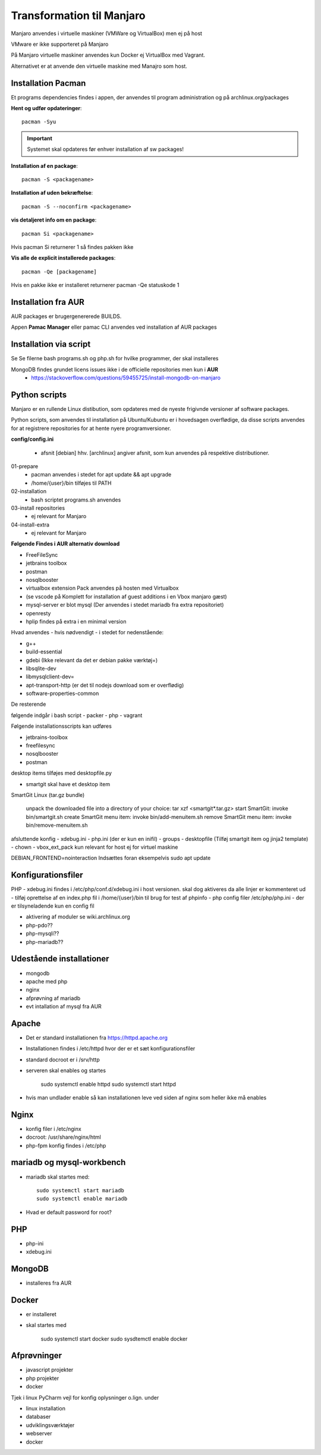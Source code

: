 .. index: Manjaro
    :pair: Manjaro; Python

==========================
Transformation til Manjaro
==========================

Manjaro anvendes i virtuelle maskiner (VMWare og VirtualBox) men ej på host

VMware er ikke supporteret på Manjaro

På Manjaro virtuelle maskiner anvendes kun Docker ej VirtualBox med Vagrant.

Alternativet er at anvende den virtuelle maskine med Manajro som host.

Installation Pacman
===================

Et programs dependencies findes i appen, der anvendes til program administration og på archlinux.org/packages

**Hent og udfør opdateringer**::

    pacman -Syu

.. important:: Systemet skal opdateres før enhver installation af sw packages!

**Installation af en package**::

    pacman -S <packagename>

**Installation af uden bekræftelse**::

    pacman -S --noconfirm <packagename>

**vis detaljeret info om en package**::

    pacman Si <packagename>

Hvis pacman Si returnerer 1 så findes pakken ikke

**Vis alle de explicit installerede packages**::

    pacman -Qe [packagename]

Hvis en pakke ikke er installeret returnerer pacman -Qe statuskode 1

Installation fra AUR
====================
AUR packages er brugergenererede BUILDS.

Appen **Pamac Manager** eller pamac CLI anvendes ved installation af AUR packages

Installation via script
=======================

Se Se filerne bash programs.sh og php.sh for hvilke programmer, der skal installeres

MongoDB findes grundet licens issues ikke i de officielle repositories men kun i **AUR**
    - https://stackoverflow.com/questions/59455725/install-mongodb-on-manjaro

Python scripts
==============
Manjaro er en rullende Linux distibution, som opdateres med de nyeste frigivnde versioner af software packages.

Python scripts, som anvendes til installation på Ubuntu/Kubuntu er i hovedsagen overflødige, da disse scripts anvendes for at registrere repositories for at hente nyere programversioner.

**config/config.ini**

    - afsnit [debian] hhv. [archlinux] angiver afsnit, som kun anvendes på respektive distributioner.

01-prepare
    - pacman anvendes i stedet for apt update && apt upgrade
    - /home/{user}/bin tilføjes til PATH

02-installation
    - bash scriptet programs.sh anvendes
03-install repositories
    - ej relevant for Manjaro
04-install-extra
    - ej relevant for Manjaro

**Følgende Findes i AUR alternativ download**

- FreeFileSync
- jetbrains toolbox
- postman
- nosqlbooster
- virtualbox extension Pack anvendes på hosten med Virtualbox
- (se vscode på Komplett for installation af guest additions i en Vbox manjaro gæst)
- mysql-server er blot mysql (Der anvendes i stedet mariadb fra extra repositoriet)
- openresty
- hplip findes på extra i en minimal version

Hvad anvendes - hvis nødvendigt - i stedet for nedenstående:

- g++
- build-essential
- gdebi (Ikke relevant da det er debian pakke værktøj=)
- libsqlite-dev
- libmysqlclient-dev=
- apt-transport-http (er det til nodejs download som er overflødig)
- software-properties-common




De resterende

følgende indgår i bash script
- packer
- php 
- vagrant

Følgende installationsscripts kan udføres

- jetbrains-toolbox
- freefilesync
- nosqlbooster
- postman

desktop items tilføjes med desktopfile.py

- smartgit skal have et desktop item

SmartGit Linux (tar.gz bundle)

    unpack the downloaded file into a directory of your choice:
    tar xzf <smartgit*.tar.gz>
    start SmartGit: invoke bin/smartgit.sh
    create SmartGit menu item: invoke
    bin/add-menuitem.sh
    remove SmartGit menu item: invoke
    bin/remove-menuitem.sh

afsluttende konfig
- xdebug.ini
- php.ini (der er kun en inifil)
- groups
- desktopfile (Tilføj smartgit item og jinja2 template)
- chown
- vbox_ext_pack kun relevant for host ej for virtuel maskine

DEBIAN_FRONTEND=nointeraction
Indsættes foran eksempelvis sudo apt update    

Konfigurationsfiler
===================

PHP
- xdebug.ini findes i /etc/php/conf.d/xdebug.ini i host versionen. skal dog aktiveres da alle linjer er kommenteret ud
- tilføj oprettelse af en index.php fil i /home/{user}/bin til brug for test af phpinfo
- php config filer /etc/php/php.ini
- der er tilsyneladende kun en config fil

- aktivering af moduler se wiki.archlinux.org

- php-pdo??
- php-mysqli??
- php-mariadb??



Udestående installationer
=========================
- mongodb
- apache med php
- nginx
- afprøvning af mariadb
- evt intallation af mysql fra AUR

Apache
======
- Det er standard installationen fra https://httpd.apache.org
- Installationen findes i /etc/httpd hvor der er et sæt konfigurationsfiler
- standard docroot er i /srv/http
- serveren skal enables og startes

    sudo systemctl enable httpd
    sudo systemctl start httpd

- hvis man undlader enable så kan installationen leve ved siden af nginx som heller ikke må enables    

.. todo: apache med php

Nginx
=====
- konfig filer i /etc/nginx
- docroot: /usr/share/nginx/html
- php-fpm konfig findes i /etc/php

.. todo: nginx med php

mariadb og mysql-workbench
==========================
- mariadb skal startes med::

    sudo systemctl start mariadb
    sudo systemctl enable mariadb

- Hvad er default password for root?

PHP
===
- php-ini
- xdebug.ini

MongoDB
=======
- installeres fra AUR

Docker
======
- er installeret
- skal startes med

    sudo systemctl start docker
    sudo sysdtemctl enable docker

Afprøvninger
============
- javascript projekter
- php projekter
- docker

Tjek i linux PyCharm vejl for konfig oplysninger o.lign. under

- linux installation
- databaser
- udviklingsværktøjer
- webserver
- docker
